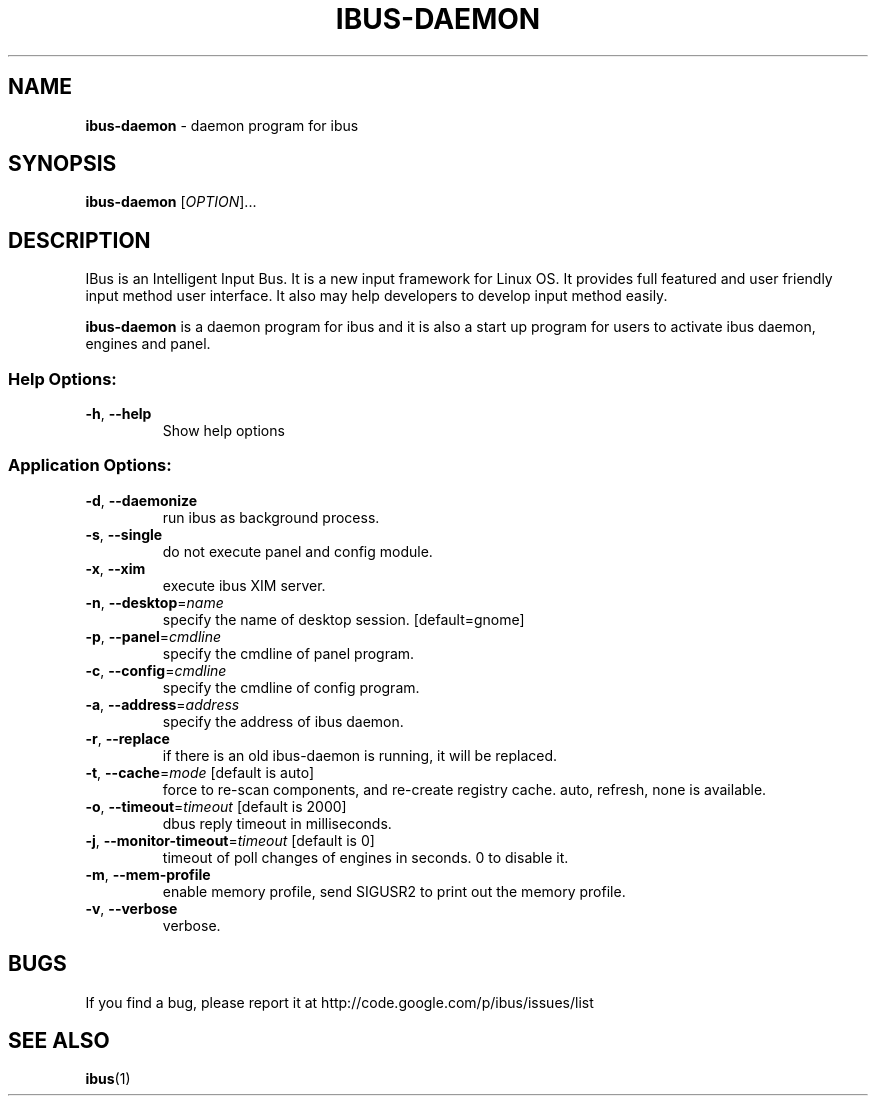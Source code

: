 .\" This file is distributed under the same license as the ibus
.\" package.
.\" Copyright (C) Takao Fujiwara <takao.fujiwara1@gmail.com>, 2013.
.\" Copyright (c) Peng Huang <shawn.p.huang@gmail.com>, 2013.
.\"
.TH IBUS-DAEMON "1" "April 2010" "1.5.8" "User Commands"
.SH NAME
.B ibus\-daemon
\- daemon program for ibus

.SH SYNOPSIS
.B ibus\-daemon
[\fIOPTION\fR]...

.SH DESCRIPTION

.PP
IBus is an Intelligent Input Bus. It is a new input framework for Linux
OS. It provides full featured and user friendly input method user
interface.  It also may help developers to develop input method easily.

.PP
.B ibus\-daemon
is a daemon program for ibus and it is also a start up program for users
to activate ibus daemon, engines and panel.

.SS "Help Options:"
.TP
\fB\-h\fR, \fB\-\-help\fR
Show help options

.SS "Application Options:"
.TP
\fB\-d\fR, \fB\-\-daemonize\fR
run ibus as background process.
.TP
\fB\-s\fR, \fB\-\-single\fR
do not execute panel and config module.
.TP
\fB\-x\fR, \fB\-\-xim\fR
execute ibus XIM server.
.TP
\fB\-n\fR, \fB\-\-desktop\fR=\fIname\fR
specify the name of desktop session. [default=gnome]
.TP
\fB\-p\fR, \fB\-\-panel\fR=\fIcmdline\fR
specify the cmdline of panel program.
.TP
\fB\-c\fR, \fB\-\-config\fR=\fIcmdline\fR
specify the cmdline of config program.
.TP
\fB\-a\fR, \fB\-\-address\fR=\fIaddress\fR
specify the address of ibus daemon.
.TP
\fB\-r\fR, \fB\-\-replace\fR
if there is an old ibus\-daemon is running, it will be replaced.
.TP
\fB\-t\fR, \fB\-\-cache\fR=\fImode\fR [default is auto]
force to re\-scan components, and re\-create registry cache.
auto, refresh, none is available.
.TP
\fB\-o\fR, \fB\-\-timeout\fR=\fItimeout\fR [default is 2000]
dbus reply timeout in milliseconds.
.TP
\fB\-j\fR, \fB\-\-monitor\-timeout\fR=\fItimeout\fR [default is 0]
timeout of poll changes of engines in seconds. 0 to disable it.
.TP
\fB\-m\fR, \fB\-\-mem\-profile\fR
enable memory profile, send SIGUSR2 to print out the memory profile.
.TP
\fB\-v\fR, \fB\-\-verbose\fR
verbose.

.SH BUGS
If you find a bug, please report it at http://code.google.com/p/ibus/issues/list

.SH "SEE ALSO"
.BR ibus (1)
